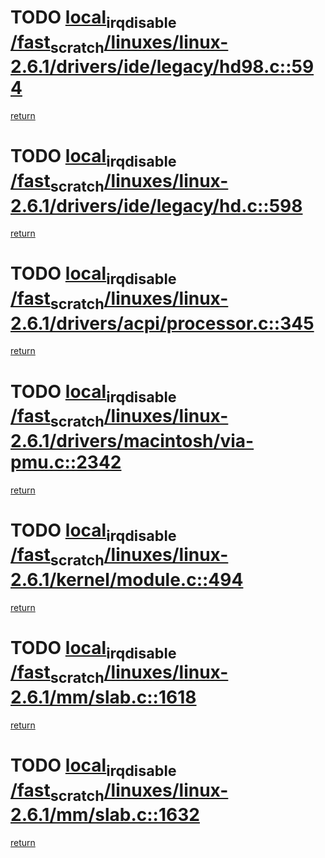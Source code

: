 * TODO [[view:/fast_scratch/linuxes/linux-2.6.1/drivers/ide/legacy/hd98.c::face=ovl-face1::linb=594::colb=2::cole=19][local_irq_disable /fast_scratch/linuxes/linux-2.6.1/drivers/ide/legacy/hd98.c::594]]
[[view:/fast_scratch/linuxes/linux-2.6.1/drivers/ide/legacy/hd98.c::face=ovl-face2::linb=596::colb=2::cole=8][return]]
* TODO [[view:/fast_scratch/linuxes/linux-2.6.1/drivers/ide/legacy/hd.c::face=ovl-face1::linb=598::colb=2::cole=19][local_irq_disable /fast_scratch/linuxes/linux-2.6.1/drivers/ide/legacy/hd.c::598]]
[[view:/fast_scratch/linuxes/linux-2.6.1/drivers/ide/legacy/hd.c::face=ovl-face2::linb=600::colb=2::cole=8][return]]
* TODO [[view:/fast_scratch/linuxes/linux-2.6.1/drivers/acpi/processor.c::face=ovl-face1::linb=345::colb=1::cole=18][local_irq_disable /fast_scratch/linuxes/linux-2.6.1/drivers/acpi/processor.c::345]]
[[view:/fast_scratch/linuxes/linux-2.6.1/drivers/acpi/processor.c::face=ovl-face2::linb=510::colb=1::cole=7][return]]
* TODO [[view:/fast_scratch/linuxes/linux-2.6.1/drivers/macintosh/via-pmu.c::face=ovl-face1::linb=2342::colb=1::cole=18][local_irq_disable /fast_scratch/linuxes/linux-2.6.1/drivers/macintosh/via-pmu.c::2342]]
[[view:/fast_scratch/linuxes/linux-2.6.1/drivers/macintosh/via-pmu.c::face=ovl-face2::linb=2374::colb=1::cole=7][return]]
* TODO [[view:/fast_scratch/linuxes/linux-2.6.1/kernel/module.c::face=ovl-face1::linb=494::colb=3::cole=20][local_irq_disable /fast_scratch/linuxes/linux-2.6.1/kernel/module.c::494]]
[[view:/fast_scratch/linuxes/linux-2.6.1/kernel/module.c::face=ovl-face2::linb=521::colb=1::cole=7][return]]
* TODO [[view:/fast_scratch/linuxes/linux-2.6.1/mm/slab.c::face=ovl-face1::linb=1618::colb=2::cole=19][local_irq_disable /fast_scratch/linuxes/linux-2.6.1/mm/slab.c::1618]]
[[view:/fast_scratch/linuxes/linux-2.6.1/mm/slab.c::face=ovl-face2::linb=1627::colb=1::cole=7][return]]
* TODO [[view:/fast_scratch/linuxes/linux-2.6.1/mm/slab.c::face=ovl-face1::linb=1632::colb=2::cole=19][local_irq_disable /fast_scratch/linuxes/linux-2.6.1/mm/slab.c::1632]]
[[view:/fast_scratch/linuxes/linux-2.6.1/mm/slab.c::face=ovl-face2::linb=1633::colb=1::cole=7][return]]
